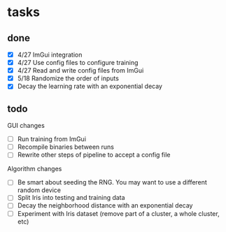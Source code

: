 * tasks
** done
- [X] 4/27 ImGui integration
- [X] 4/27 Use config files to configure training
- [X] 4/27 Read and write config files from ImGui
- [X] 5/18 Randomize the order of inputs
- [X] Decay the learning rate with an exponential decay

** todo
GUI changes
- [ ] Run training from ImGui
- [ ] Recompile binaries between runs
- [ ] Rewrite other steps of pipeline to accept a config file

Algorithm changes
- [ ] Be smart about seeding the RNG. You may want to use a different random device
- [ ] Split Iris into testing and training data
- [ ] Decay the neighborhood distance with an exponential decay
- [ ] Experiment with Iris dataset (remove part of a cluster, a whole cluster, etc)
